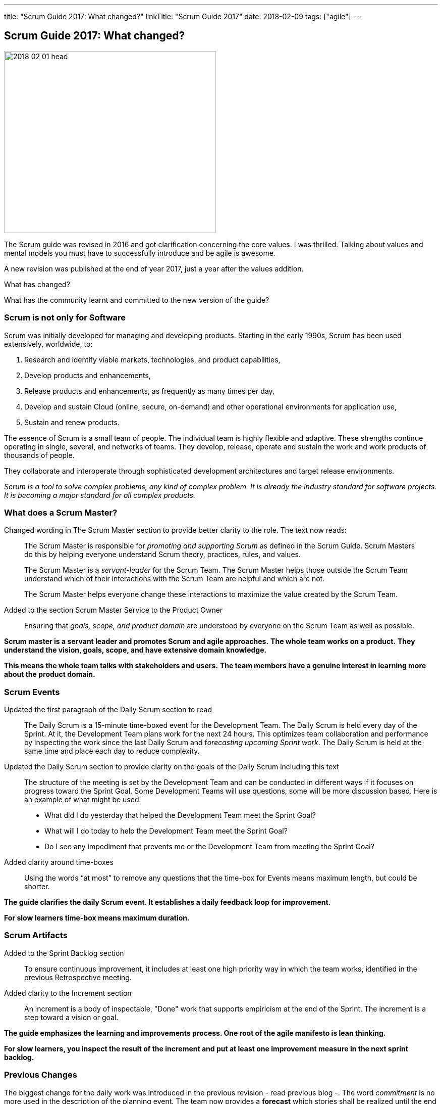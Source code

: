 ---
title: "Scrum Guide 2017: What changed?"
linkTitle: "Scrum Guide 2017"
date: 2018-02-09
tags: ["agile"]
---

== Scrum Guide 2017: What changed?
:author: Marcel Baumann
:email: <marcel.baumann@tangly.net>
:homepage: https://www.tangly.net/
:company: https://www.tangly.net/[tangly llc]

image::2018-02-01-head.jpg[width=420, height=360, role=left]
The Scrum guide was revised in 2016 and got clarification concerning the core values.
I was thrilled.
Talking about values and mental models you must have to successfully introduce and be agile is awesome.

A new revision was published at the end of year 2017, just a year after the values addition.

What has changed?

What has the community learnt and committed to the new version of the guide?

=== Scrum is not only for Software

Scrum was initially developed for managing and developing products.
Starting in the early 1990s, Scrum has been used extensively, worldwide, to:

. Research and identify viable markets, technologies, and product capabilities,
. Develop products and enhancements,
. Release products and enhancements, as frequently as many times per day,
. Develop and sustain Cloud (online, secure, on-demand) and other operational environments for application use,
. Sustain and renew products.

The essence of Scrum is a small team of people.
The individual team is highly flexible and adaptive.
These strengths continue operating in single, several, and networks of teams.
They develop, release, operate and sustain the work and work products of thousands of people.

They collaborate and interoperate through sophisticated development architectures and target release environments.

[.text-center]
_Scrum is a tool to solve complex problems, any kind of complex problem. It is already the industry standard for software projects.
It is becoming a major standard for all complex products._

=== What does a Scrum Master?

Changed wording in The Scrum Master section to provide better clarity to the role.
The text now reads:

[quote]
____
The Scrum Master is responsible for _promoting and supporting Scrum_ as defined in the Scrum Guide.
Scrum Masters do this by helping everyone understand Scrum theory, practices, rules, and values.

The Scrum Master is a _servant-leader_ for the Scrum Team.
The Scrum Master helps those outside the Scrum Team understand which of their interactions with the Scrum Team are helpful and which are not.

The Scrum Master helps everyone change these interactions to maximize the value created by the Scrum Team.
____

Added to the section Scrum Master Service to the Product Owner

[quote]
____
Ensuring that _goals, scope, and product domain_ are understood by everyone on the Scrum Team as well as possible.
____

*Scrum master is a servant leader and promotes Scrum and agile approaches.*
*The whole team works on a product.*
*They understand the vision, goals, scope, and have extensive domain knowledge.*

*This means the whole team talks with stakeholders and users.*
*The team members have a genuine interest in learning more about the product domain.*

=== Scrum Events

Updated the first paragraph of the Daily Scrum section to read::
 The Daily Scrum is a 15-minute time-boxed event for the Development Team.
 The Daily Scrum is held every day of the Sprint.
 At it, the Development Team plans work for the next 24 hours.
 This optimizes team collaboration and performance by inspecting the work since the last Daily Scrum and f__orecasting upcoming Sprint work__.
 The Daily Scrum is held at the same time and place each day to reduce complexity.
Updated the Daily Scrum section to provide clarity on the goals of the Daily Scrum including this text::
 The structure of the meeting is set by the Development Team and can be conducted in different ways if it focuses on progress toward the Sprint Goal.
 Some Development Teams will use questions, some will be more discussion based. Here is an example of what might be used:

 * What did I do yesterday that helped the Development Team meet the Sprint Goal?
 * What will I do today to help the Development Team meet the Sprint Goal?
 * Do I see any impediment that prevents me or the Development Team from meeting the Sprint Goal?
Added clarity around time-boxes::
 Using the words “at most” to remove any questions that the time-box for Events means maximum length, but could be shorter.

*The guide clarifies the daily Scrum event. It establishes a daily feedback loop for improvement.*

*For slow learners time-box means maximum duration.*

=== Scrum Artifacts

Added to the Sprint Backlog section::
 To ensure continuous improvement, it includes at least one high priority way in which the team works, identified in the previous Retrospective meeting.
Added clarity to the Increment section::
 An increment is a body of inspectable, "Done" work that supports empiricism at the end of the Sprint.
 The increment is a step toward a vision or goal.

*The guide emphasizes the learning and improvements process. One root of the agile manifesto is lean thinking.*

*For slow learners, you inspect the result of the increment and put at least one improvement measure in the next sprint backlog.*

=== Previous Changes

The biggest change for the daily work was introduced in the previous revision - read previous blog -.
The word _commitment_ is no more used in the description of the planning event.
The team now provides a *forecast* which stories shall be realized until the end of the sprint.

This change was necessary because people - especially command and control responsible - did not read the official definition of commitment - Oxford Dictionary -.

[.text-center]
_The state or quality of being dedicated to a cause, an activity._

The second big innovation was the introduction of five Scrum values: Commitment, Focus, Openness, Respect, and Courage.

I welcome the focus on values, principles and core behaviors over detailed checklists and rules.
Please also read again the http://agilemanifesto.org/principles.html[twelve principles] of the agile manifesto.
